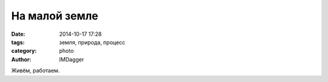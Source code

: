 На малой земле
==============

:date: 2014-10-17 17:28
:tags: земля, природа, процесс
:category: photo
:author: IMDagger

.. photo-block:: https://img-fotki.yandex.ru/get/3110/22199227.b/0_a353b_53b54011_L
   :link: http://fotki.yandex.ru/next/users/imdagger/album/229756/view/668987
   :title: Птицы

.. photo-block:: https://img-fotki.yandex.ru/get/3303/22199227.b/0_a3536_f86322dd_L
   :link: http://fotki.yandex.ru/users/imdagger/view/668982/
   :title: Трава

.. photo-block:: https://img-fotki.yandex.ru/get/3013/22199227.b/0_a3539_70ac2fa5_L
   :link: http://fotki.yandex.ru/next/users/imdagger/album/229756/view/668985
   :title: Траншея

Живём, работаем.
